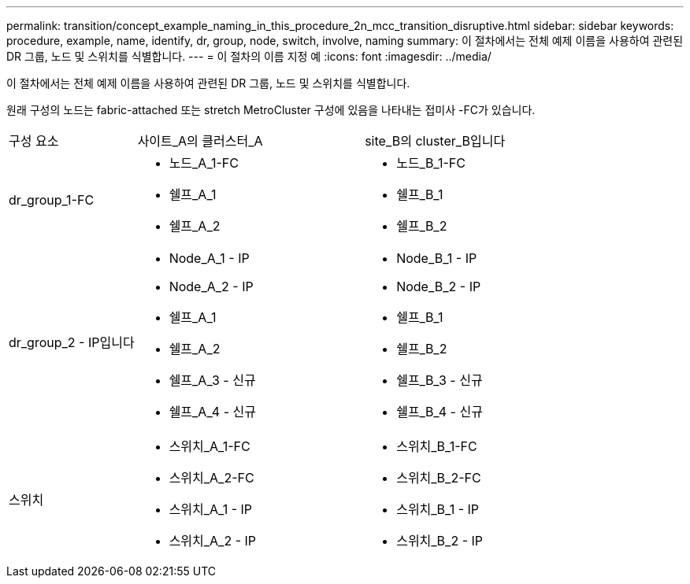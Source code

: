 ---
permalink: transition/concept_example_naming_in_this_procedure_2n_mcc_transition_disruptive.html 
sidebar: sidebar 
keywords: procedure, example, name, identify, dr, group, node, switch, involve, naming 
summary: 이 절차에서는 전체 예제 이름을 사용하여 관련된 DR 그룹, 노드 및 스위치를 식별합니다. 
---
= 이 절차의 이름 지정 예
:icons: font
:imagesdir: ../media/


[role="lead"]
이 절차에서는 전체 예제 이름을 사용하여 관련된 DR 그룹, 노드 및 스위치를 식별합니다.

원래 구성의 노드는 fabric-attached 또는 stretch MetroCluster 구성에 있음을 나타내는 접미사 -FC가 있습니다.

[cols="22,39,39"]
|===


| 구성 요소 | 사이트_A의 클러스터_A | site_B의 cluster_B입니다 


 a| 
dr_group_1-FC
 a| 
* 노드_A_1-FC
* 쉘프_A_1
* 쉘프_A_2

 a| 
* 노드_B_1-FC
* 쉘프_B_1
* 쉘프_B_2




 a| 
dr_group_2 - IP입니다
 a| 
* Node_A_1 - IP
* Node_A_2 - IP
* 쉘프_A_1
* 쉘프_A_2
* 쉘프_A_3 - 신규
* 쉘프_A_4 - 신규

 a| 
* Node_B_1 - IP
* Node_B_2 - IP
* 쉘프_B_1
* 쉘프_B_2
* 쉘프_B_3 - 신규
* 쉘프_B_4 - 신규




 a| 
스위치
 a| 
* 스위치_A_1-FC
* 스위치_A_2-FC
* 스위치_A_1 - IP
* 스위치_A_2 - IP

 a| 
* 스위치_B_1-FC
* 스위치_B_2-FC
* 스위치_B_1 - IP
* 스위치_B_2 - IP


|===
